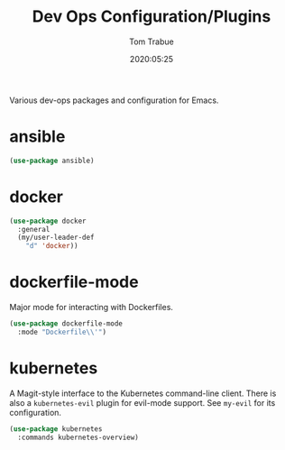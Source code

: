 #+TITLE:  Dev Ops Configuration/Plugins
#+AUTHOR: Tom Trabue
#+EMAIL:  tom.trabue@gmail.com
#+DATE:   2020:05:25
#+STARTUP: fold

Various dev-ops packages and configuration for Emacs.

* ansible
#+begin_src emacs-lisp
  (use-package ansible)
#+end_src

* docker
#+begin_src emacs-lisp
  (use-package docker
    :general
    (my/user-leader-def
      "d" 'docker))
#+end_src

* dockerfile-mode
Major mode for interacting with Dockerfiles.

#+begin_src emacs-lisp
  (use-package dockerfile-mode
    :mode "Dockerfile\\'")
#+end_src

* kubernetes
A Magit-style interface to the Kubernetes command-line client.
There is also a =kubernetes-evil= plugin for evil-mode support.
See =my-evil= for its configuration.

#+begin_src emacs-lisp
  (use-package kubernetes
    :commands kubernetes-overview)
#+end_src
